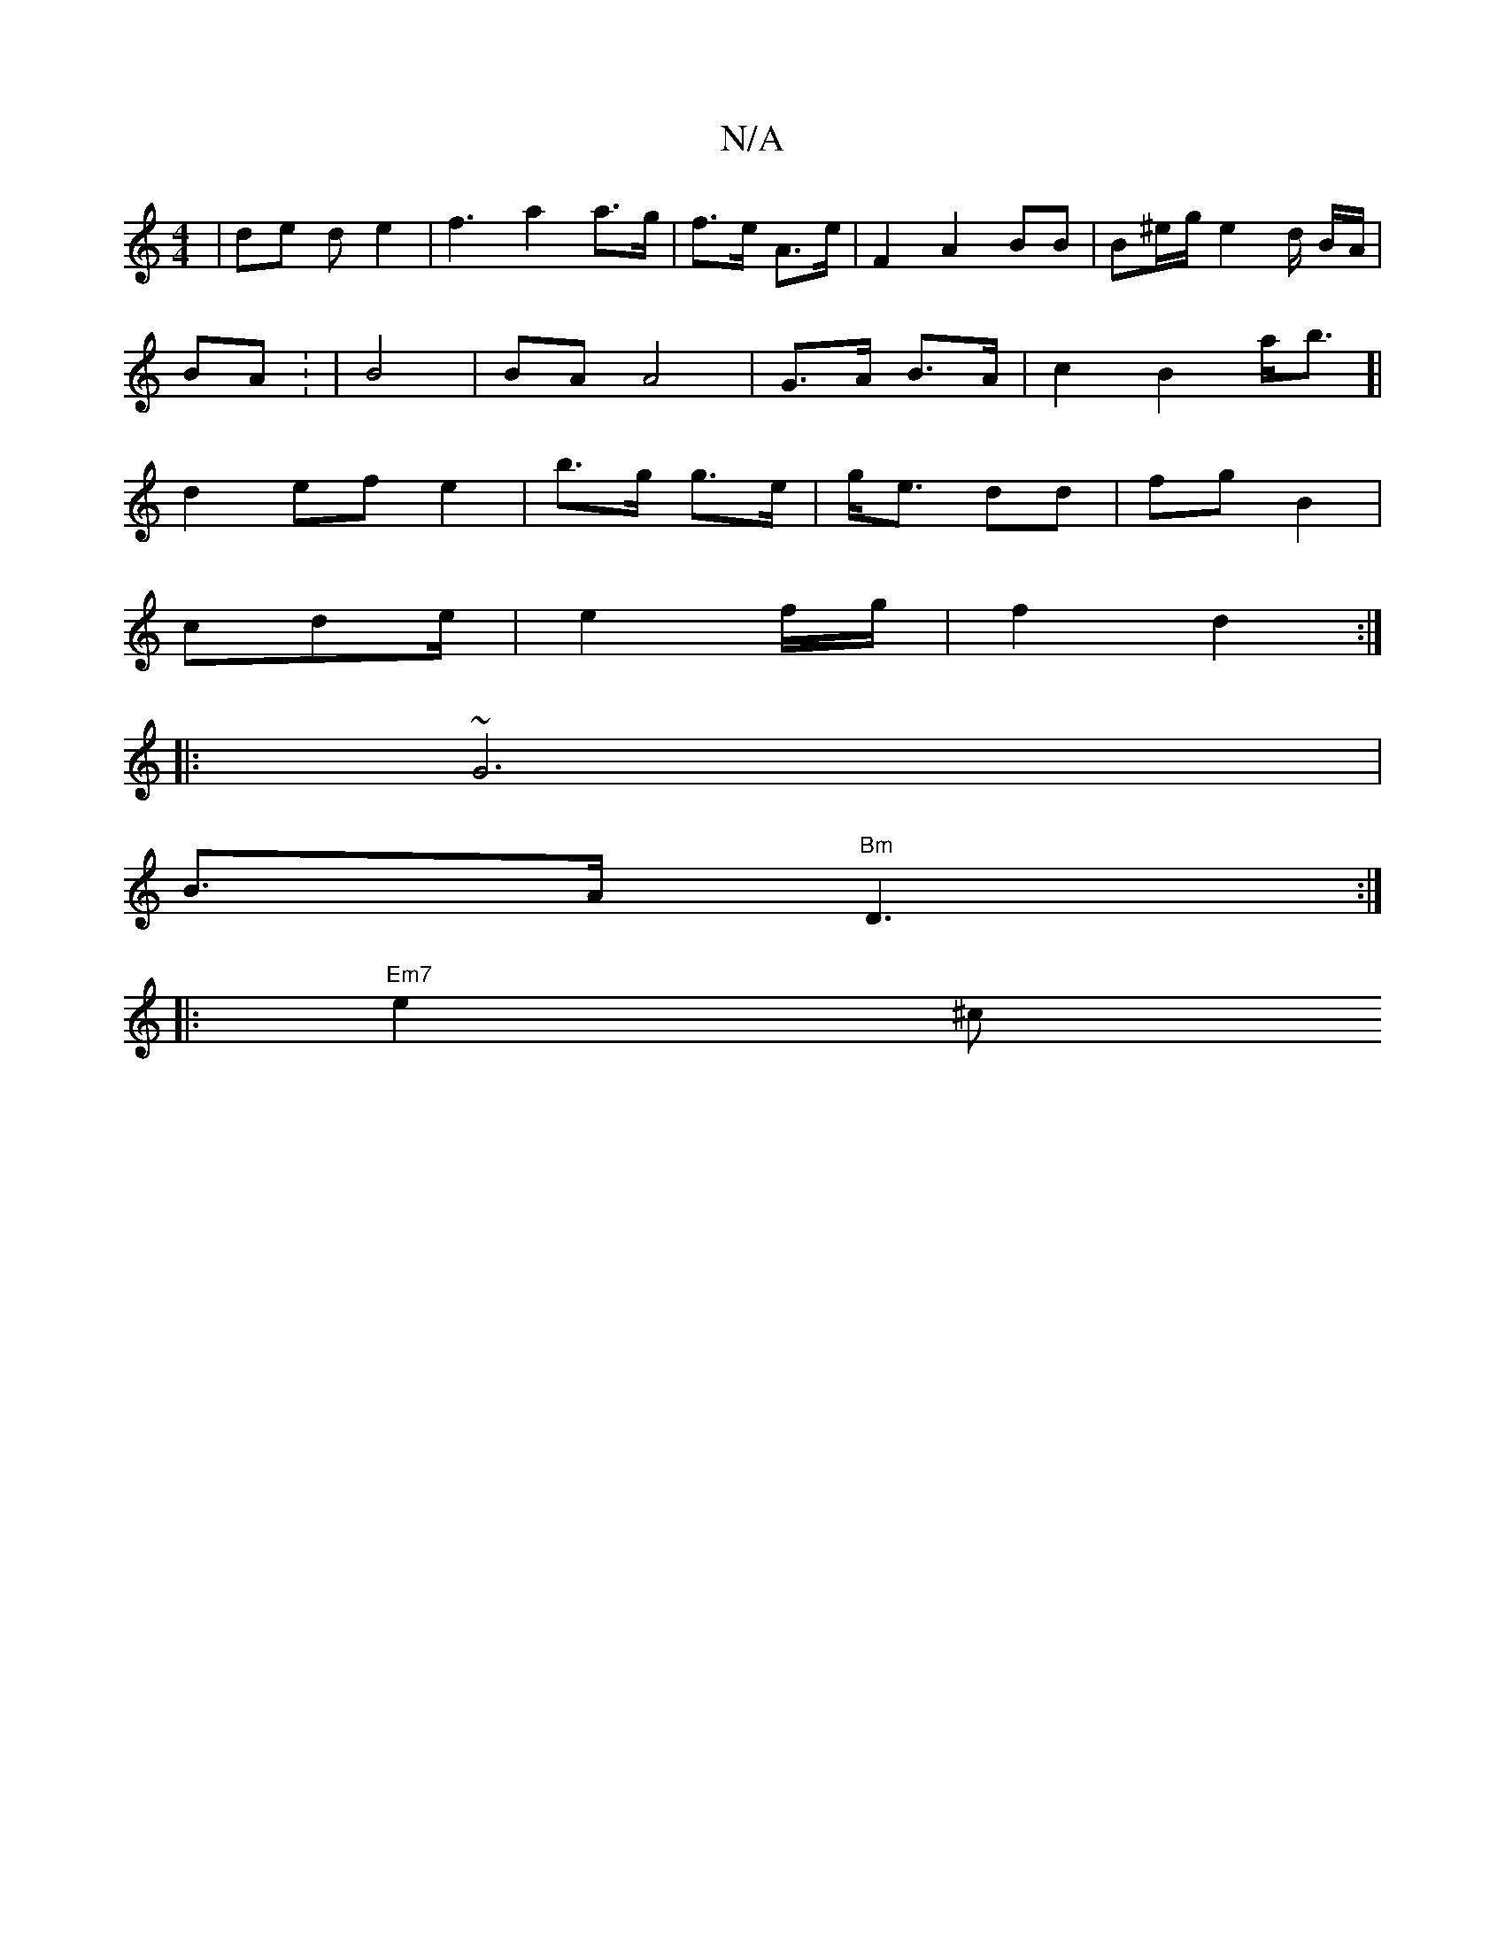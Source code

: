 X:1
T:N/A
M:4/4
R:N/A
K:Cmajor
 | de d e2 | f3 a2 a>g | f>e A>e | F2 A2 BB | B^e/g/ e2 d/ B/A/ |
BA : | B4 | BA A4|G>A B>A|c2 B2a<b]|
d2 ef e2 | b>g g>e | g<e dd | fg B2 |
cde/ | e2 f/g/ | f2 d2 :|
|: ~G6|
B>A "Bm"D3:|
|:"Em7"e2^c 